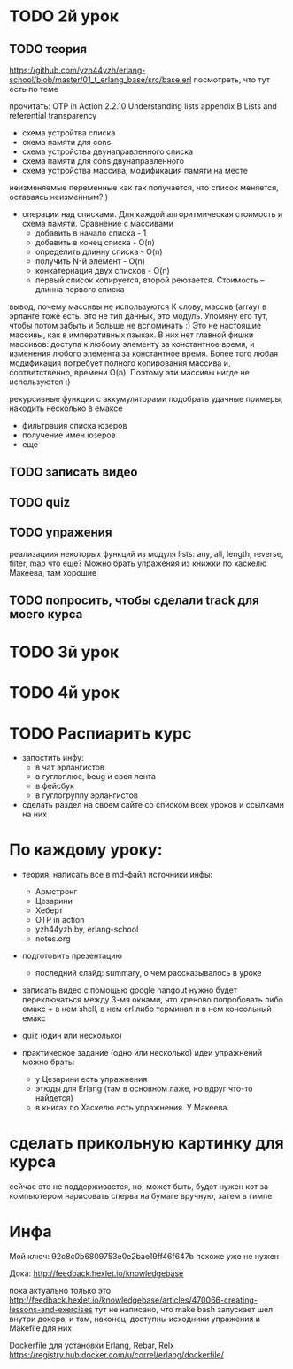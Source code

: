 * TODO 2й урок

** TODO теория

https://github.com/yzh44yzh/erlang-school/blob/master/01_t_erlang_base/src/base.erl
посмотреть, что тут есть по теме

прочитать:
OTP in Action
2.2.10 Understanding lists
appendix B Lists and referential transparency


- схема устройтва списка
- схема памяти для cons
- схема устройства двунаправленного списка
- схема памяти для cons двунаправленного
- схема устройства массива, модификация памяти на месте

неизменяемые переменные
как так получается, что список меняется, оставаясь неизменным? )

- операции над списками. Для каждой алгоритмическая стоимость и схема памяти. Сравнение с массивами
  - добавить в начало списка - 1
  - добавить в конец списка - O(n)
  - определить длинну списка - O(n)
  - получить N-й элемент - O(n)
  - конкатернация двух списков - O(n)
  - первый список копируется, второй реюзается. Стоимость -- длинна первого списка

вывод, почему массивы не используются
К слову, массив (array) в эрланге тоже есть.
это не тип данных, это модуль. Упомяну его тут, чтобы потом забыть и больше не вспоминать :)
Это не настоящие массивы, как в императивных языках. В них нет главной фишки массивов: доступа к любому элементу за константное время, и изменения любого элемента за константное время.
Более того любая модификация потребует полного копирования массива и, соответственно, времени O(n).
Поэтому эти массивы нигде не используются :)

рекурсивные функции с аккумуляторами
подобрать удачные примеры, накодить несколько в емаксе
- фильтрация списка юзеров
- получение имен юзеров
- еще

** TODO записать видео

** TODO quiz

** TODO упражения
реализациия некоторых функций из модуля lists:
any, all, length, reverse, filter, map
что еще?
Можно брать упражения из книжки по хаскелю Макеева, там хорошие

** TODO попросить, чтобы сделали track для моего курса



* TODO 3й урок



* TODO 4й урок



* TODO Распиарить курс
- запостить инфу:
  - в чат эрлангистов
  - в гуглоплюс, beug и своя лента
  - в фейсбук
  - в гуглогруппу эрлангистов
- сделать раздел на своем сайте со списком всех уроков и ссылками на них


* По каждому уроку:

- теория, написать все в md-файл
  источники инфы:
  - Армстронг
  - Цезарини
  - Хеберт
  - OTP in action
  - yzh44yzh.by, erlang-school
  - notes.org

- подготовить презентацию
  - последний слайд: summary, о чем рассказывалось в уроке

- записать видео с помощью google hangout
  нужно будет переключаться между 3-мя окнами, что хреново
  попробовать либо емакс + в нем shell, в нем erl
  либо терминал и в нем консольный емакс

- quiz (один или несколько)

- практическое задание (одно или несколько)
  идеи упражнений можно брать:
  - у Цезарини есть упражнения
  - этюды для Erlang (там в основном лаже, но вдруг что-то найдется)
  - в книгах по Хаскелю есть упражнения. У Макеева.


* сделать прикольную картинку для курса
  сейчас это не поддерживается, но, может быть, будет
  нужен кот за компьютером
  нарисовать сперва на бумаге вручную, затем в гимпе


* Инфа

Мой ключ: 92c8c0b6809753e0e2bae19ff46f647b
похоже уже не нужен

Дока:
http://feedback.hexlet.io/knowledgebase

пока актуально только это
http://feedback.hexlet.io/knowledgebase/articles/470066-creating-lessons-and-exercises
тут не написано, что make bash запускает шел внутри докера, и там, наконец, доступны исходники упражения
и Makefile для них

Dockerfile для установки Erlang, Rebar, Relx
https://registry.hub.docker.com/u/correl/erlang/dockerfile/
